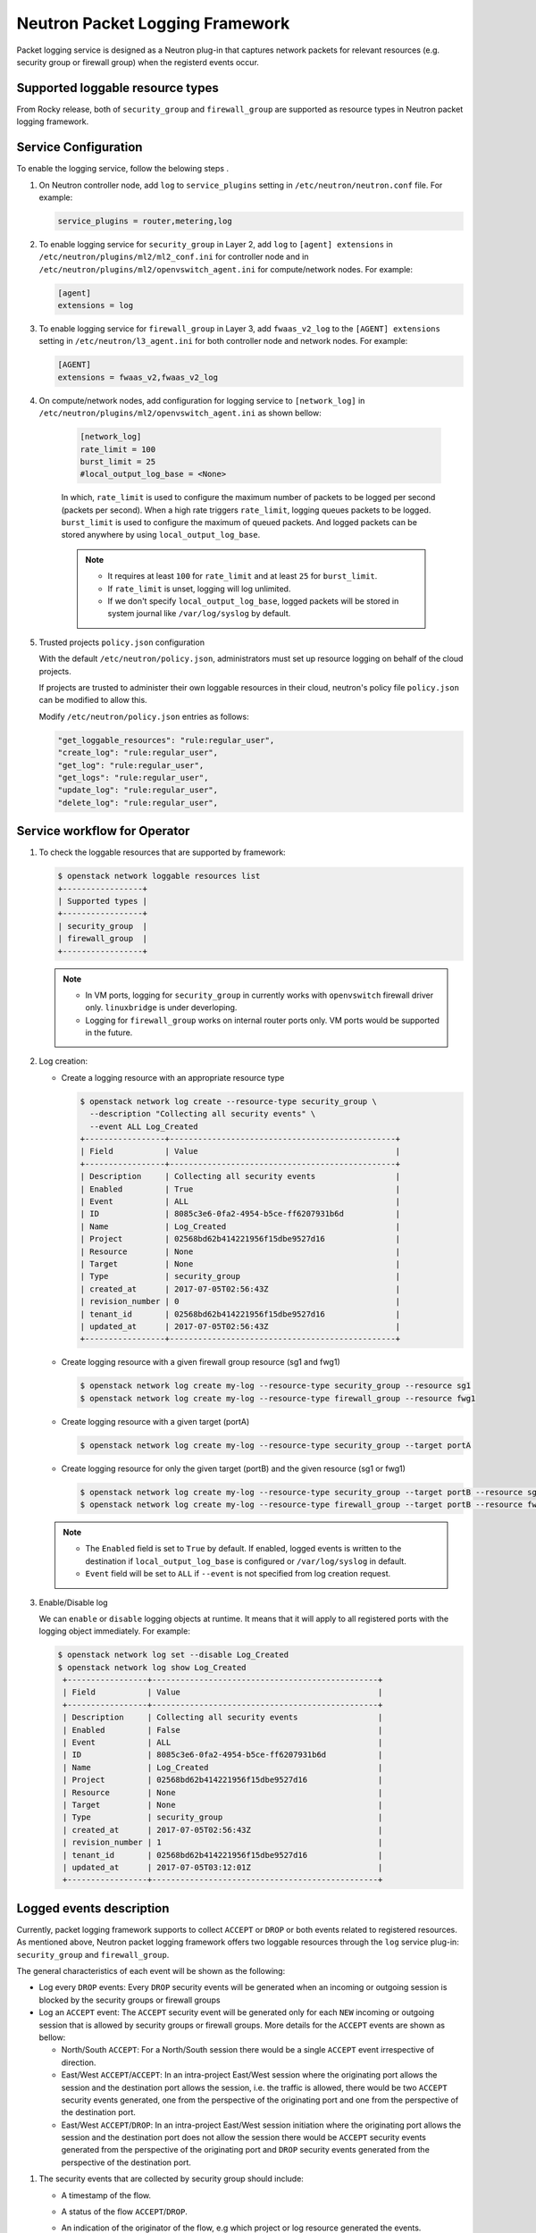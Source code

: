 .. _config-logging:

================================
Neutron Packet Logging Framework
================================

Packet logging service is designed as a Neutron plug-in that captures network
packets for relevant resources (e.g. security group or firewall group) when the
registerd events occur.

.. image:: figures/logging-framework.png
   :alt: Packet Logging Framework

Supported loggable resource types
~~~~~~~~~~~~~~~~~~~~~~~~~~~~~~~~~

From Rocky release, both of ``security_group`` and ``firewall_group`` are
supported as resource types in Neutron packet logging framework.


Service Configuration
~~~~~~~~~~~~~~~~~~~~~

To enable the logging service, follow the belowing steps .

#. On Neutron controller node, add ``log`` to ``service_plugins`` setting in
   ``/etc/neutron/neutron.conf`` file. For example:

   .. code-block:: none

     service_plugins = router,metering,log

#. To enable logging service for ``security_group`` in Layer 2, add ``log`` to
   ``[agent] extensions`` in ``/etc/neutron/plugins/ml2/ml2_conf.ini`` for
   controller node and in ``/etc/neutron/plugins/ml2/openvswitch_agent.ini``
   for compute/network nodes. For example:

   .. code-block:: ini

     [agent]
     extensions = log

#. To enable logging service for ``firewall_group`` in Layer 3, add
   ``fwaas_v2_log`` to the ``[AGENT] extensions`` setting in
   ``/etc/neutron/l3_agent.ini`` for both controller node and network nodes.
   For example:

   .. code-block:: ini

     [AGENT]
     extensions = fwaas_v2,fwaas_v2_log

#. On compute/network nodes, add configuration for logging service to
   ``[network_log]`` in ``/etc/neutron/plugins/ml2/openvswitch_agent.ini`` as
   shown bellow:

    .. code-block:: ini

      [network_log]
      rate_limit = 100
      burst_limit = 25
      #local_output_log_base = <None>

    In which, ``rate_limit`` is used to configure the maximum number of packets
    to be logged per second (packets per second). When a high rate triggers
    ``rate_limit``, logging queues packets to be logged. ``burst_limit`` is
    used to configure the maximum of queued packets. And logged packets can be
    stored anywhere by using ``local_output_log_base``.

    .. note::

       - It requires at least ``100`` for ``rate_limit`` and at least ``25``
         for ``burst_limit``.
       - If ``rate_limit`` is unset, logging will log unlimited.
       - If we don't specify ``local_output_log_base``, logged packets will be
         stored in system journal like ``/var/log/syslog`` by default.

#. Trusted projects ``policy.json`` configuration

   With the default ``/etc/neutron/policy.json``, administrators must set up
   resource logging on behalf of the cloud projects.

   If projects are trusted to administer their own loggable resources  in their
   cloud, neutron's policy file ``policy.json`` can be modified to allow this.

   Modify ``/etc/neutron/policy.json`` entries as follows:

   .. code-block:: none

      "get_loggable_resources": "rule:regular_user",
      "create_log": "rule:regular_user",
      "get_log": "rule:regular_user",
      "get_logs": "rule:regular_user",
      "update_log": "rule:regular_user",
      "delete_log": "rule:regular_user",

Service workflow for Operator
~~~~~~~~~~~~~~~~~~~~~~~~~~~~~

#. To check the loggable resources that are supported by framework:

   .. code-block:: console

      $ openstack network loggable resources list
      +-----------------+
      | Supported types |
      +-----------------+
      | security_group  |
      | firewall_group  |
      +-----------------+

   .. note::

      - In VM ports, logging for ``security_group`` in currently works with
        ``openvswitch`` firewall driver only. ``linuxbridge`` is under
        deverloping.
      - Logging for ``firewall_group`` works on internal router ports only. VM
        ports would be supported in the future.

#. Log creation:

   * Create a logging resource with an appropriate resource type

     .. code-block:: console

      $ openstack network log create --resource-type security_group \
        --description "Collecting all security events" \
        --event ALL Log_Created
      +-----------------+------------------------------------------------+
      | Field           | Value                                          |
      +-----------------+------------------------------------------------+
      | Description     | Collecting all security events                 |
      | Enabled         | True                                           |
      | Event           | ALL                                            |
      | ID              | 8085c3e6-0fa2-4954-b5ce-ff6207931b6d           |
      | Name            | Log_Created                                    |
      | Project         | 02568bd62b414221956f15dbe9527d16               |
      | Resource        | None                                           |
      | Target          | None                                           |
      | Type            | security_group                                 |
      | created_at      | 2017-07-05T02:56:43Z                           |
      | revision_number | 0                                              |
      | tenant_id       | 02568bd62b414221956f15dbe9527d16               |
      | updated_at      | 2017-07-05T02:56:43Z                           |
      +-----------------+------------------------------------------------+

   * Create logging resource with a given firewall group resource (sg1 and fwg1)

     .. code-block:: console

      $ openstack network log create my-log --resource-type security_group --resource sg1
      $ openstack network log create my-log --resource-type firewall_group --resource fwg1

   * Create logging resource with a given target (portA)

     .. code-block:: console

      $ openstack network log create my-log --resource-type security_group --target portA

   * Create logging resource for only the given target (portB) and the given
     resource (sg1 or fwg1)

     .. code-block:: console

      $ openstack network log create my-log --resource-type security_group --target portB --resource sg1
      $ openstack network log create my-log --resource-type firewall_group --target portB --resource fwg1

   .. note::

      - The ``Enabled`` field is set to ``True`` by default. If enabled, logged
        events is written to the destination if ``local_output_log_base`` is
        configured or ``/var/log/syslog`` in default.
      - ``Event`` field will be set to ``ALL`` if ``--event`` is not specified
        from log creation request.

#. Enable/Disable log

   We can ``enable`` or ``disable`` logging objects at runtime. It means that
   it will apply to all registered ports with the logging object immediately.
   For example:

   .. code-block:: console

      $ openstack network log set --disable Log_Created
      $ openstack network log show Log_Created
       +-----------------+------------------------------------------------+
       | Field           | Value                                          |
       +-----------------+------------------------------------------------+
       | Description     | Collecting all security events                 |
       | Enabled         | False                                          |
       | Event           | ALL                                            |
       | ID              | 8085c3e6-0fa2-4954-b5ce-ff6207931b6d           |
       | Name            | Log_Created                                    |
       | Project         | 02568bd62b414221956f15dbe9527d16               |
       | Resource        | None                                           |
       | Target          | None                                           |
       | Type            | security_group                                 |
       | created_at      | 2017-07-05T02:56:43Z                           |
       | revision_number | 1                                              |
       | tenant_id       | 02568bd62b414221956f15dbe9527d16               |
       | updated_at      | 2017-07-05T03:12:01Z                           |
       +-----------------+------------------------------------------------+

Logged events description
~~~~~~~~~~~~~~~~~~~~~~~~~

Currently, packet logging framework supports to collect ``ACCEPT`` or ``DROP``
or both events related to registered resources. As mentioned above, Neutron
packet logging framework offers two loggable resources through the ``log``
service plug-in: ``security_group`` and ``firewall_group``.

The  general characteristics of each event will be shown as the following:

* Log every ``DROP`` events: Every ``DROP`` security events will be generated
  when an incoming or outgoing session is blocked by the security groups or
  firewall groups

* Log an ``ACCEPT`` event: The ``ACCEPT`` security event will be generated only
  for each ``NEW`` incoming or outgoing session that is allowed by security
  groups or firewall groups. More details for the ``ACCEPT`` events are shown
  as bellow:

  * North/South ``ACCEPT``: For a North/South session there would be a single
    ``ACCEPT`` event irrespective of direction.

  * East/West ``ACCEPT``/``ACCEPT``: In an intra-project East/West session
    where the originating port allows the session and the destination port
    allows the session, i.e. the traffic is allowed, there would be two
    ``ACCEPT`` security events generated, one from the perspective of the
    originating port and one from the perspective of the destination port.

  * East/West ``ACCEPT``/``DROP``: In an intra-project East/West session
    initiation where the originating port allows the session and the
    destination port does not allow the session there would be ``ACCEPT``
    security events generated from the perspective of the originating port and
    ``DROP`` security events generated from the perspective of the destination
    port.

#. The security events that are collected by security group should include:

   * A timestamp of the flow.
   * A status of the flow ``ACCEPT``/``DROP``.
   * An indication of the originator of the flow, e.g which project or log resource
     generated the events.
   * An identifier of the associated instance interface (neutron port id).
   * A layer 2, 3 and 4 information (mac, address, port, protocol, etc).

   * Security event record format:

     * Logged data of an ``ACCEPT`` event would look like:

     .. code-block:: console

         May 5 09:05:07 action=ACCEPT project_id=736672c700cd43e1bd321aeaf940365c
         log_resource_ids=['4522efdf-8d44-4e19-b237-64cafc49469b', '42332d89-df42-4588-a2bb-3ce50829ac51']
         vm_port=e0259ade-86de-482e-a717-f58258f7173f
         ethernet(dst='fa:16:3e:ec:36:32',ethertype=2048,src='fa:16:3e:50:aa:b5'),
         ipv4(csum=62071,dst='10.0.0.4',flags=2,header_length=5,identification=36638,offset=0,
         option=None,proto=6,src='172.24.4.10',tos=0,total_length=60,ttl=63,version=4),
         tcp(ack=0,bits=2,csum=15097,dst_port=80,offset=10,option=[TCPOptionMaximumSegmentSize(kind=2,length=4,max_seg_size=1460),
         TCPOptionSACKPermitted(kind=4,length=2), TCPOptionTimestamps(kind=8,length=10,ts_ecr=0,ts_val=196418896),
         TCPOptionNoOperation(kind=1,length=1), TCPOptionWindowScale(kind=3,length=3,shift_cnt=3)],
         seq=3284890090,src_port=47825,urgent=0,window_size=14600)

     * Logged data of a ``DROP`` event:

     .. code-block:: console

         May 5 09:05:07 action=DROP project_id=736672c700cd43e1bd321aeaf940365c
         log_resource_ids=['4522efdf-8d44-4e19-b237-64cafc49469b'] vm_port=e0259ade-86de-482e-a717-f58258f7173f
         ethernet(dst='fa:16:3e:ec:36:32',ethertype=2048,src='fa:16:3e:50:aa:b5'),
         ipv4(csum=62071,dst='10.0.0.4',flags=2,header_length=5,identification=36638,offset=0,
         option=None,proto=6,src='172.24.4.10',tos=0,total_length=60,ttl=63,version=4),
         tcp(ack=0,bits=2,csum=15097,dst_port=80,offset=10,option=[TCPOptionMaximumSegmentSize(kind=2,length=4,max_seg_size=1460),
         TCPOptionSACKPermitted(kind=4,length=2), TCPOptionTimestamps(kind=8,length=10,ts_ecr=0,ts_val=196418896),
         TCPOptionNoOperation(kind=1,length=1), TCPOptionWindowScale(kind=3,length=3,shift_cnt=3)],
         seq=3284890090,src_port=47825,urgent=0,window_size=14600)

#. The events that are collected by firewall group should include:

   * A timestamp of the flow.
   * A status of the flow ``ACCEPT``/``DROP``.
   * The identifier of log objects that are collecting this event
   * An identifier of the associated instance interface (neutron port id).
   * A layer 2, 3 and 4 information (mac, address, port, protocol, etc).

   * Security event record format:

     * Logged data of an ``ACCEPT`` event would look like:

     .. code-block:: console

2018-07-20 12:15:04.551795
event=ACCEPT, log_ids=[u'2da69392-fdde-41ec-945a-2c235d75cf03'], port=6270396a-7bbb-4a75-a94f-7c978e7ea14b 
pkt=ethernet(dst='fa:16:3e:31:6a:81',ethertype=2048,src='fa:16:3e:7c:a6:d6')
ipv4(csum=51375,dst='10.10.1.8',flags=2,header_length=5,identification=24020,offset=0,option=None,proto=1,src='10.10.0.10',tos=0,total_length=84,ttl=63,version=4)
icmp(code=0,csum=47365,data=echo(data='\xdb\xce\xf1)\x00\x00\x00\x00\x00\x00\x00\x00\x00\x00\x00\x00\x00\x00\x00\x00\x00\x00\x00\x00\x00\x00\x00\x00\x00\x00\x00
\x00\x00\x00\x00\x00\x00\x00\x00\x00\x00\x00\x00\x00\x00\x00\x00\x00\x00\x00\x00\x00\x00\x00\x00\x00',id=29185,seq=0),type=8)

     * Logged data of a ``DROP`` event:

     .. code-block:: console

2018-07-20 12:19:14.367804
event=DROP, log_ids=[u'cf6260c0-43a0-4d37-abf8-9823e58c7ce8'], port=6270396a-7bbb-4a75-a94f-7c978e7ea14b
pkt=ethernet(dst='fa:16:3e:f1:49:e0',ethertype=2048,src='fa:16:3e:74:01:fc')
ipv4(csum=14186,dst='10.10.0.10',flags=2,header_length=5,identification=61209,offset=0,option=None,proto=1,src='10.10.1.8',tos=0,total_length=84,ttl=63,version=4)
icmp(code=0,csum=17412,data=echo(data='\xac\x7fz6\x00\x00\x00\x00\x00\x00\x00\x00\x00\x00\x00\x00\x00\x00\x00\x00\x00\x00\x00\x00\x00\x00\x00\x00\x00\x00\x00\x00
\x00\x00\x00\x00\x00\x00\x00\x00\x00\x00\x00\x00\x00\x00\x00\x00\x00\x00\x00\x00\x00\x00\x00\x00',id=36097,seq=68),type=8)

.. note::

   No other extraneous events are generated within the security event logs,
   e.g. no debugging data, etc.